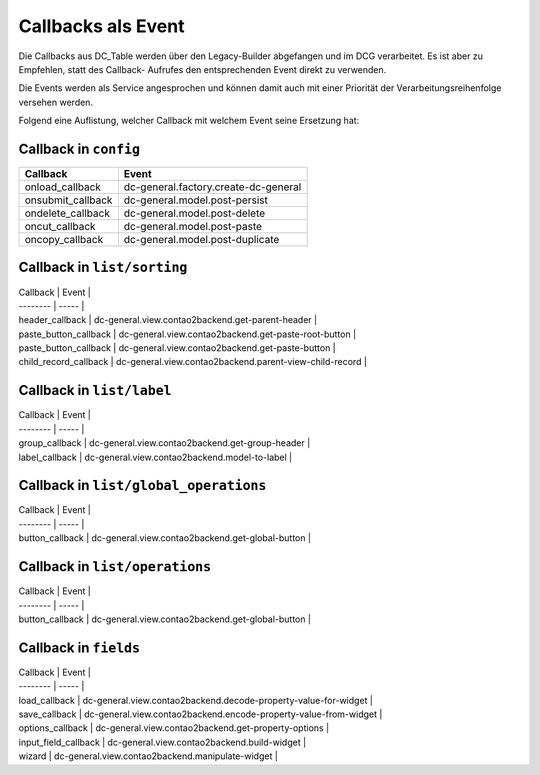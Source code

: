.. _reference_callbacks:

Callbacks als Event
===================

Die Callbacks aus DC_Table werden über den Legacy-Builder abgefangen
und im DCG verarbeitet. Es ist aber zu Empfehlen, statt des Callback-
Aufrufes den entsprechenden Event direkt zu verwenden.

Die Events werden als Service angesprochen und können damit auch mit
einer Priorität der Verarbeitungsreihenfolge versehen werden.

Folgend eine Auflistung, welcher Callback mit welchem Event seine
Ersetzung hat:

Callback in ``config``
----------------------

+-------------------+--------------------------------------+
| Callback          | Event                                |
+===================+======================================+
| onload_callback   | dc-general.factory.create-dc-general |
+-------------------+--------------------------------------+
| onsubmit_callback | dc-general.model.post-persist        |
+-------------------+--------------------------------------+
| ondelete_callback | dc-general.model.post-delete         |
+-------------------+--------------------------------------+
| oncut_callback    | dc-general.model.post-paste          |
+-------------------+--------------------------------------+
| oncopy_callback   | dc-general.model.post-duplicate      |
+-------------------+--------------------------------------+


Callback in ``list/sorting``
----------------------------

| Callback | Event |
| -------- | ----- |
| header_callback | dc-general.view.contao2backend.get-parent-header  |
| paste_button_callback | dc-general.view.contao2backend.get-paste-root-button  |
| paste_button_callback | dc-general.view.contao2backend.get-paste-button  |
| child_record_callback | dc-general.view.contao2backend.parent-view-child-record  |


Callback in ``list/label``
--------------------------

| Callback | Event |
| -------- | ----- |
| group_callback | dc-general.view.contao2backend.get-group-header  |
| label_callback | dc-general.view.contao2backend.model-to-label  |


Callback in ``list/global_operations``
--------------------------------------

| Callback | Event |
| -------- | ----- |
| button_callback | dc-general.view.contao2backend.get-global-button  |


Callback in ``list/operations``
-------------------------------

| Callback | Event |
| -------- | ----- |
| button_callback | dc-general.view.contao2backend.get-global-button  |


Callback in ``fields``
----------------------

| Callback | Event |
| -------- | ----- |
| load_callback | dc-general.view.contao2backend.decode-property-value-for-widget  |
| save_callback | dc-general.view.contao2backend.encode-property-value-from-widget  |
| options_callback | dc-general.view.contao2backend.get-property-options  |
| input_field_callback | dc-general.view.contao2backend.build-widget  |
| wizard | dc-general.view.contao2backend.manipulate-widget  |

